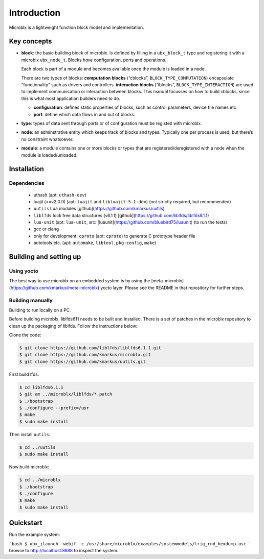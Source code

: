 Introduction
============

Microblx is a lightweight function block model and implementation.

Key concepts
------------

- **block**: the basic building block of microblx. Is defined by filling in a
  ``ubx_block_t`` type and registering it with a microblx
  ``ubx_node_t``. Blocks *have* configuration, ports and operations.

  Each block is part of a module and becomes available once the module
  is loaded in a node.

  There are two types of blocks: **computation blocks** (“cblocks”,
  ``BLOCK_TYPE_COMPUTATION``) encapsulate “functionality” such as
  drivers and controllers. **interaction blocks** (“iblocks”,
  ``BLOCK_TYPE_INTERACTION``) are used to implement communication or
  interaction between blocks. This manual focusses on how to build
  cblocks, since this is what most application builders need to do.

  - **configuration**: defines static properties of blocks, such as
    control parameters, device file names etc.

  - **port**: define which data flows in and out of blocks.

- **type**: types of data sent through ports or of configuration must
  be registed with microblx.

- **node**: an adminstrative entity which keeps track of blocks and
  types. Typically one per process is used, but there’s no constraint
  whatsoever.

- **module**: a module contains one or more blocks or types that are
  registered/deregistered with a node when the module is
  loaded/unloaded.


Installation
------------

Dependencies
~~~~~~~~~~~~

 - uthash (apt: ``uthash-dev``)
 - luajit (>=v2.0.0) (apt: ``luajit`` and ``libluajit-5.1-dev``) (not
   strictly required, but recommended)
 - ``uutils`` Lua modules [github](https://github.com/kmarkus/uutils)
 - ``liblfds`` lock free data structures (v6.1.1) [github](https://github.com/liblfds/liblfds6.1.1)
 - ``lua-unit`` (apt: ``lua-unit``, src:
   [luaunit](https://github.com/bluebird75/luaunit) (to run the tests)
 - gcc or clang
 - only for development: ``cproto`` (apt: ``cproto``) to generate C prototype header file
 - autotools etc. (apt: ``automake``, ``libtool``, ``pkg-config``, ``make``)

Building and setting up
------------------------

Using yocto
~~~~~~~~~~~

The best way to use microblx on an embedded system is by using the
[meta-microblx](https://github.com/kmarkus/meta-microblx) yocto
layer. Please see the README in that repository for further steps.

Building manually
~~~~~~~~~~~~~~~~~

Building to run locally on a PC.

Before building microblx, liblfds611 needs to be built and
installed. There is a set of patches in the microblx repository to
clean up the packaging of liblfds. Follow the instructions below:

Clone the code:

.. code:: bash
   
   $ git clone https://github.com/liblfds/liblfds6.1.1.git
   $ git clone https://github.com/kmarkus/microblx.git
   $ git clone https://github.com/kmarkus/uutils.git


First build lfds:

.. code:: bash

	  $ cd liblfds6.1.1
	  $ git am ../microblx/liblfds/*.patch
	  $ ./bootstrap
	  $ ./configure --prefix=/usr
	  $ make
	  $ sudo make install

Then install ``uutils``:

.. code:: bash
	  
	  $ cd ../uutils
	  $ sudo make install


Now build microblx:

.. code:: bash
	  
	  $ cd ../microblx
	  $ ./bootstrap
	  $ ./configure
	  $ make
	  $ sudo make install



Quickstart
----------

Run the example system:

```bash
$ ubx_ilaunch -webif -c /usr/share/microblx/examples/systemmodels/trig_rnd_hexdump.usc
```
browse to http://localhost:8888 to inspect the system.


